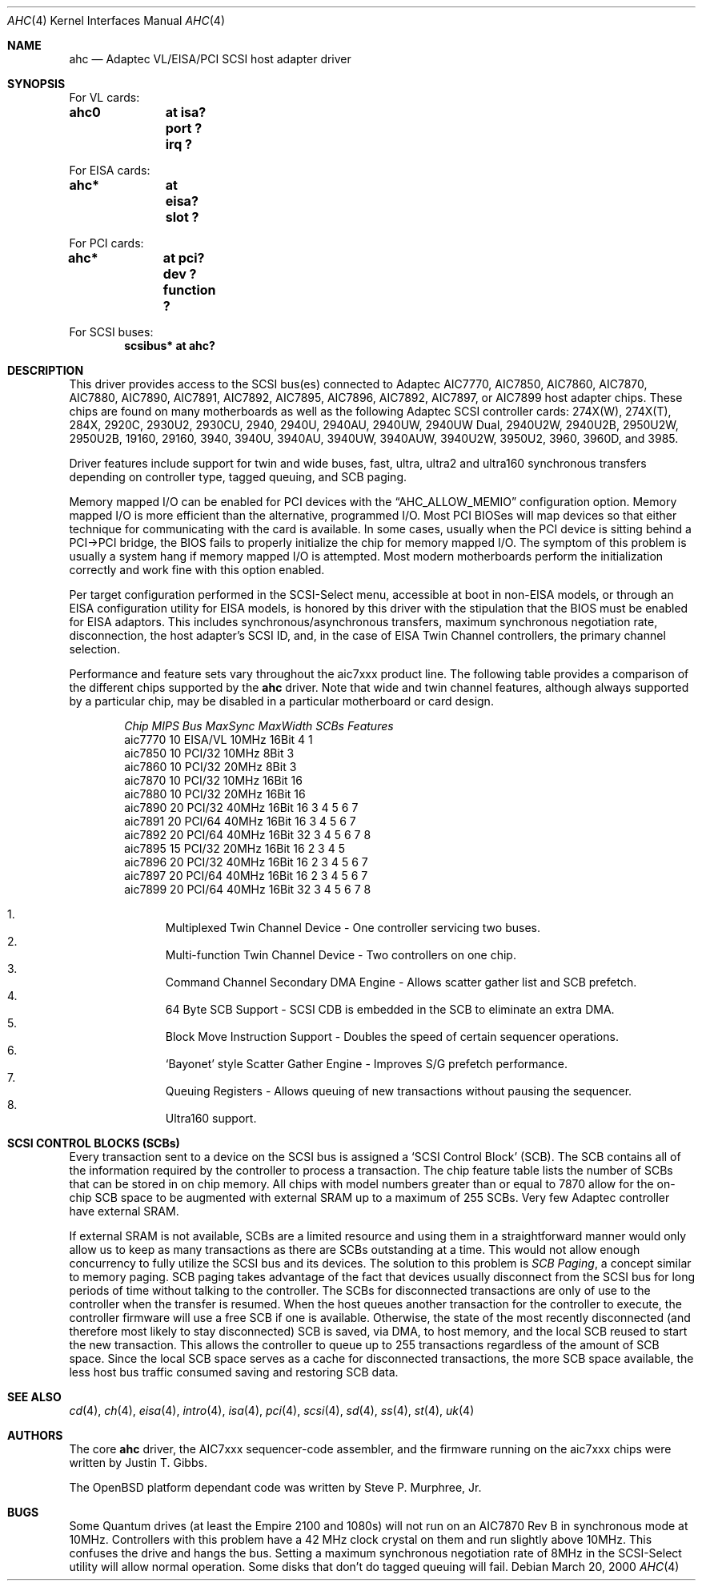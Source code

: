 .\"	$OpenBSD: ahc.4,v 1.25 2003/05/05 09:51:30 miod Exp $
.\"	$NetBSD: ahc.4,v 1.1.2.1 1996/08/25 17:22:14 thorpej Exp $
.\"
.\" Copyright (c) 1995, 1996
.\" 	Justin T. Gibbs.  All rights reserved.
.\"
.\" Redistribution and use in source and binary forms, with or without
.\" modification, are permitted provided that the following conditions
.\" are met:
.\" 1. Redistributions of source code must retain the above copyright
.\"    notice, this list of conditions and the following disclaimer.
.\" 2. Redistributions in binary form must reproduce the above copyright
.\"    notice, this list of conditions and the following disclaimer in the
.\"    documentation and/or other materials provided with the distribution.
.\" 3. The name of the author may not be used to endorse or promote products
.\"    derived from this software without specific prior written permission.
.\"
.\" THIS SOFTWARE IS PROVIDED BY THE AUTHOR ``AS IS'' AND ANY EXPRESS OR
.\" IMPLIED WARRANTIES, INCLUDING, BUT NOT LIMITED TO, THE IMPLIED WARRANTIES
.\" OF MERCHANTABILITY AND FITNESS FOR A PARTICULAR PURPOSE ARE DISCLAIMED.
.\" IN NO EVENT SHALL THE AUTHOR BE LIABLE FOR ANY DIRECT, INDIRECT,
.\" INCIDENTAL, SPECIAL, EXEMPLARY, OR CONSEQUENTIAL DAMAGES (INCLUDING, BUT
.\" NOT LIMITED TO, PROCUREMENT OF SUBSTITUTE GOODS OR SERVICES; LOSS OF USE,
.\" DATA, OR PROFITS; OR BUSINESS INTERRUPTION) HOWEVER CAUSED AND ON ANY
.\" THEORY OF LIABILITY, WHETHER IN CONTRACT, STRICT LIABILITY, OR TORT
.\" (INCLUDING NEGLIGENCE OR OTHERWISE) ARISING IN ANY WAY OUT OF THE USE OF
.\" THIS SOFTWARE, EVEN IF ADVISED OF THE POSSIBILITY OF SUCH DAMAGE.
.\"
.\"
.Dd March 20, 2000
.Dt AHC 4
.Os
.Sh NAME
.Nm ahc
.Nd Adaptec VL/EISA/PCI SCSI host adapter driver
.Sh SYNOPSIS
For VL cards:
.Cd "ahc0	at isa? port ? irq ?"
.Pp
For EISA cards:
.Cd "ahc*	at eisa? slot ?"
.Pp
For PCI cards:
.Cd "ahc*	at pci? dev ? function ?"
.Pp
For SCSI buses:
.Cd "scsibus* at ahc?"
.Sh DESCRIPTION
This driver provides access to the
.Tn SCSI
bus(es) connected to Adaptec
.Tn AIC7770 ,
.Tn AIC7850 ,
.Tn AIC7860 ,
.Tn AIC7870 ,
.Tn AIC7880 ,
.Tn AIC7890 ,
.Tn AIC7891 ,
.Tn AIC7892 ,
.Tn AIC7895 ,
.Tn AIC7896 ,
.Tn AIC7892 ,
.Tn AIC7897 ,
or
.Tn AIC7899
host adapter chips.
These chips are found on many motherboards as well as the following
Adaptec SCSI controller cards:
.Tn 274X(W) ,
.Tn 274X(T) ,
.Tn 284X ,
.Tn 2920C ,
.Tn 2930U2 ,
.Tn 2930CU ,
.Tn 2940 ,
.Tn 2940U ,
.Tn 2940AU ,
.Tn 2940UW ,
.Tn 2940UW Dual ,
.Tn 2940U2W ,
.Tn 2940U2B ,
.Tn 2950U2W ,
.Tn 2950U2B ,
.Tn 19160 ,
.Tn 29160 ,
.Tn 3940 ,
.Tn 3940U ,
.Tn 3940AU ,
.Tn 3940UW ,
.Tn 3940AUW ,
.Tn 3940U2W ,
.Tn 3950U2 ,
.Tn 3960 ,
.Tn 3960D ,
and
.Tn 3985 .
.Pp
Driver features include support for twin and wide buses,
fast, ultra, ultra2 and ultra160 synchronous transfers depending on
controller type, tagged queuing, and SCB paging.
.Pp
Memory mapped I/O can be enabled for PCI devices with the
.Dq Dv AHC_ALLOW_MEMIO
configuration option.
Memory mapped I/O is more efficient than the alternative, programmed I/O.
Most PCI BIOSes will map devices so that either technique for communicating
with the card is available.
In some cases,
usually when the PCI device is sitting behind a PCI->PCI bridge,
the BIOS fails to properly initialize the chip for memory mapped I/O.
The symptom of this problem is usually a system hang if memory mapped I/O
is attempted.
Most modern motherboards perform the initialization correctly and work fine
with this option enabled.
.Pp
Per target configuration performed in the
.Tn SCSI-Select
menu, accessible at boot
in
.No non- Ns Tn EISA
models,
or through an
.Tn EISA
configuration utility for
.Tn EISA
models,
is honored by this driver with the stipulation that the
.Tn BIOS
must be enabled for
.Tn EISA
adaptors.
This includes synchronous/asynchronous transfers, maximum synchronous
negotiation rate, disconnection, the host adapter's SCSI ID, and,
in the case of
.Tn EISA
Twin Channel controllers, the primary channel selection.
.Pp
Performance and feature sets vary throughout the aic7xxx product line.
The following table provides a comparison of the different chips
supported by the
.Nm
driver.
Note that wide and twin channel features, although always supported by a
particular chip, may be disabled in a particular motherboard or card design.
.Pp
.Bd -filled -offset indent
.Bl -column "aic7770 " "10 " "EISA/VL  " "10MHz " "16bit " "SCBs " Features
.Em "Chip       MIPS    Bus      MaxSync   MaxWidth  SCBs Features"
aic7770     10    EISA/VL    10MHz     16Bit     4   1
aic7850     10    PCI/32     10MHz      8Bit     3
aic7860     10    PCI/32     20MHz      8Bit     3
aic7870     10    PCI/32     10MHz     16Bit    16
aic7880     10    PCI/32     20MHz     16Bit    16
aic7890     20    PCI/32     40MHz     16Bit    16       3 4 5 6 7
aic7891     20    PCI/64     40MHz     16Bit    16       3 4 5 6 7
aic7892     20    PCI/64     40MHz     16Bit    32       3 4 5 6 7 8
aic7895     15    PCI/32     20MHz     16Bit    16     2 3 4 5
aic7896     20    PCI/32     40MHz     16Bit    16     2 3 4 5 6 7
aic7897     20    PCI/64     40MHz     16Bit    16     2 3 4 5 6 7
aic7899     20    PCI/64     40MHz     16Bit    32       3 4 5 6 7 8
.El
.Pp
.Bl -enum -compact
.It
Multiplexed Twin Channel Device - One controller servicing two buses.
.It
Multi-function Twin Channel Device - Two controllers on one chip.
.It
Command Channel Secondary DMA Engine - Allows scatter gather list and
SCB prefetch.
.It
64 Byte SCB Support - SCSI CDB is embedded in the SCB to eliminate an extra DMA.
.It
Block Move Instruction Support - Doubles the speed of certain sequencer
operations.
.It
.Sq Bayonet
style Scatter Gather Engine - Improves S/G prefetch performance.
.It
Queuing Registers - Allows queuing of new transactions without pausing the
sequencer.
.It
Ultra160 support.
.El
.Ed
.Sh SCSI CONTROL BLOCKS (SCBs)
Every transaction sent to a device on the SCSI bus is assigned a
.Sq SCSI Control Block
(SCB).
The SCB contains all of the information required by the
controller to process a transaction.
The chip feature table lists the number of SCBs that can be stored
in on chip memory.
All chips with model numbers greater than or equal to 7870 allow for the
on-chip SCB space to be augmented with external SRAM up to a
maximum of 255 SCBs.
Very few Adaptec controller have external SRAM.
.Pp
If external SRAM is not available, SCBs are a limited resource and
using them in a straightforward manner would only allow us to
keep as many transactions as there are SCBs outstanding at a time.
This would not allow enough concurrency to fully utilize the SCSI
bus and its devices.
The solution to this problem is
.Em SCB Paging ,
a concept similar to memory paging.
SCB paging takes advantage of the fact that devices usually disconnect from
the SCSI bus for long periods of time without talking to the controller.
The SCBs for disconnected transactions are only of use to the controller
when the transfer is resumed.
When the host queues another transaction for the controller to execute,
the controller firmware will use a free SCB if one is available.
Otherwise, the state of the most recently disconnected (and therefore most
likely to stay disconnected) SCB is saved, via DMA, to host memory,
and the local SCB reused to start the new transaction.
This allows the controller to queue up to 255 transactions regardless
of the amount of SCB space.
Since the local SCB space serves as a cache for disconnected transactions,
the more SCB space available, the less host bus traffic consumed saving
and restoring SCB data.
.Sh SEE ALSO
.Xr cd 4 ,
.Xr ch 4 ,
.Xr eisa 4 ,
.Xr intro 4 ,
.Xr isa 4 ,
.Xr pci 4 ,
.Xr scsi 4 ,
.Xr sd 4 ,
.Xr ss 4 ,
.Xr st 4 ,
.Xr uk 4
.Sh AUTHORS
The core
.Nm
driver, the
.Tn AIC7xxx
sequencer-code assembler, and the firmware running on the aic7xxx chips
were written by
.An Justin T. Gibbs .
.Pp
The
.Ox
platform dependant code was written by Steve P. Murphree, Jr.
.Sh BUGS
Some Quantum drives (at least the Empire 2100 and 1080s) will not run on an
.Tn AIC7870
Rev B in synchronous mode at 10MHz.
Controllers with this problem have a 42 MHz clock crystal on them and
run slightly above 10MHz.
This confuses the drive and hangs the bus.
Setting a maximum synchronous negotiation rate of 8MHz in the
.Tn SCSI-Select
utility will allow normal operation.
Some disks that don't do tagged queuing will fail.
